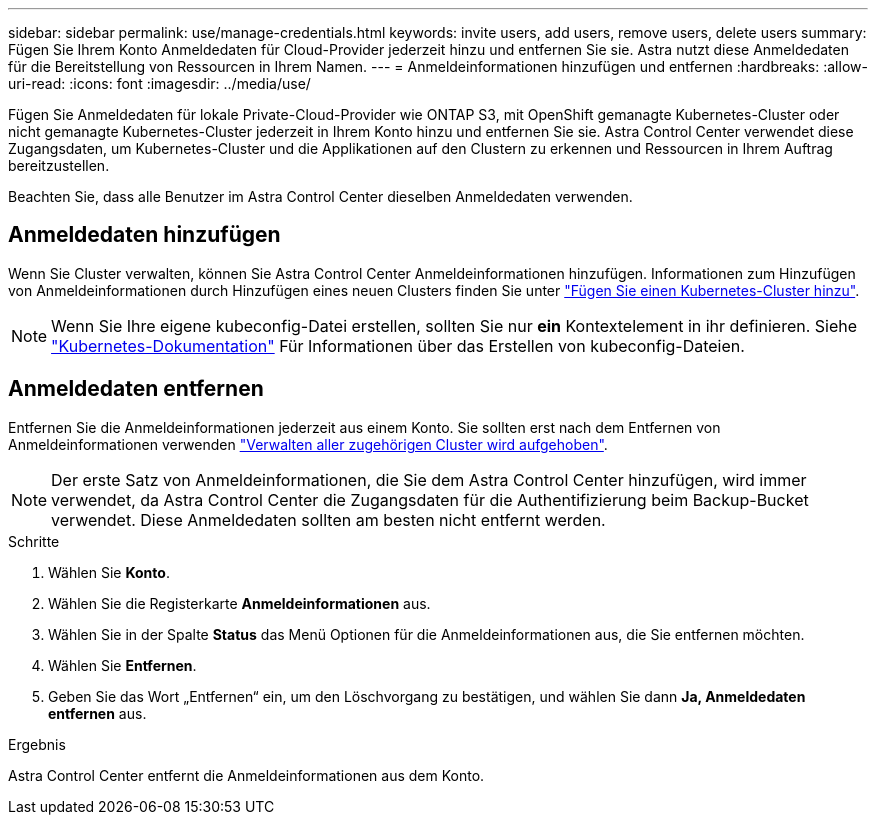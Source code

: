 ---
sidebar: sidebar 
permalink: use/manage-credentials.html 
keywords: invite users, add users, remove users, delete users 
summary: Fügen Sie Ihrem Konto Anmeldedaten für Cloud-Provider jederzeit hinzu und entfernen Sie sie. Astra nutzt diese Anmeldedaten für die Bereitstellung von Ressourcen in Ihrem Namen. 
---
= Anmeldeinformationen hinzufügen und entfernen
:hardbreaks:
:allow-uri-read: 
:icons: font
:imagesdir: ../media/use/


[role="lead"]
Fügen Sie Anmeldedaten für lokale Private-Cloud-Provider wie ONTAP S3, mit OpenShift gemanagte Kubernetes-Cluster oder nicht gemanagte Kubernetes-Cluster jederzeit in Ihrem Konto hinzu und entfernen Sie sie. Astra Control Center verwendet diese Zugangsdaten, um Kubernetes-Cluster und die Applikationen auf den Clustern zu erkennen und Ressourcen in Ihrem Auftrag bereitzustellen.

Beachten Sie, dass alle Benutzer im Astra Control Center dieselben Anmeldedaten verwenden.



== Anmeldedaten hinzufügen

Wenn Sie Cluster verwalten, können Sie Astra Control Center Anmeldeinformationen hinzufügen. Informationen zum Hinzufügen von Anmeldeinformationen durch Hinzufügen eines neuen Clusters finden Sie unter link:../get-started/setup_overview.html#add-cluster["Fügen Sie einen Kubernetes-Cluster hinzu"].


NOTE: Wenn Sie Ihre eigene kubeconfig-Datei erstellen, sollten Sie nur *ein* Kontextelement in ihr definieren. Siehe https://kubernetes.io/docs/concepts/configuration/organize-cluster-access-kubeconfig/["Kubernetes-Dokumentation"^] Für Informationen über das Erstellen von kubeconfig-Dateien.



== Anmeldedaten entfernen

Entfernen Sie die Anmeldeinformationen jederzeit aus einem Konto. Sie sollten erst nach dem Entfernen von Anmeldeinformationen verwenden link:unmanage.html["Verwalten aller zugehörigen Cluster wird aufgehoben"].


NOTE: Der erste Satz von Anmeldeinformationen, die Sie dem Astra Control Center hinzufügen, wird immer verwendet, da Astra Control Center die Zugangsdaten für die Authentifizierung beim Backup-Bucket verwendet. Diese Anmeldedaten sollten am besten nicht entfernt werden.

.Schritte
. Wählen Sie *Konto*.
. Wählen Sie die Registerkarte *Anmeldeinformationen* aus.
. Wählen Sie in der Spalte *Status* das Menü Optionen für die Anmeldeinformationen aus, die Sie entfernen möchten.
. Wählen Sie *Entfernen*.
. Geben Sie das Wort „Entfernen“ ein, um den Löschvorgang zu bestätigen, und wählen Sie dann *Ja, Anmeldedaten entfernen* aus.


.Ergebnis
Astra Control Center entfernt die Anmeldeinformationen aus dem Konto.
